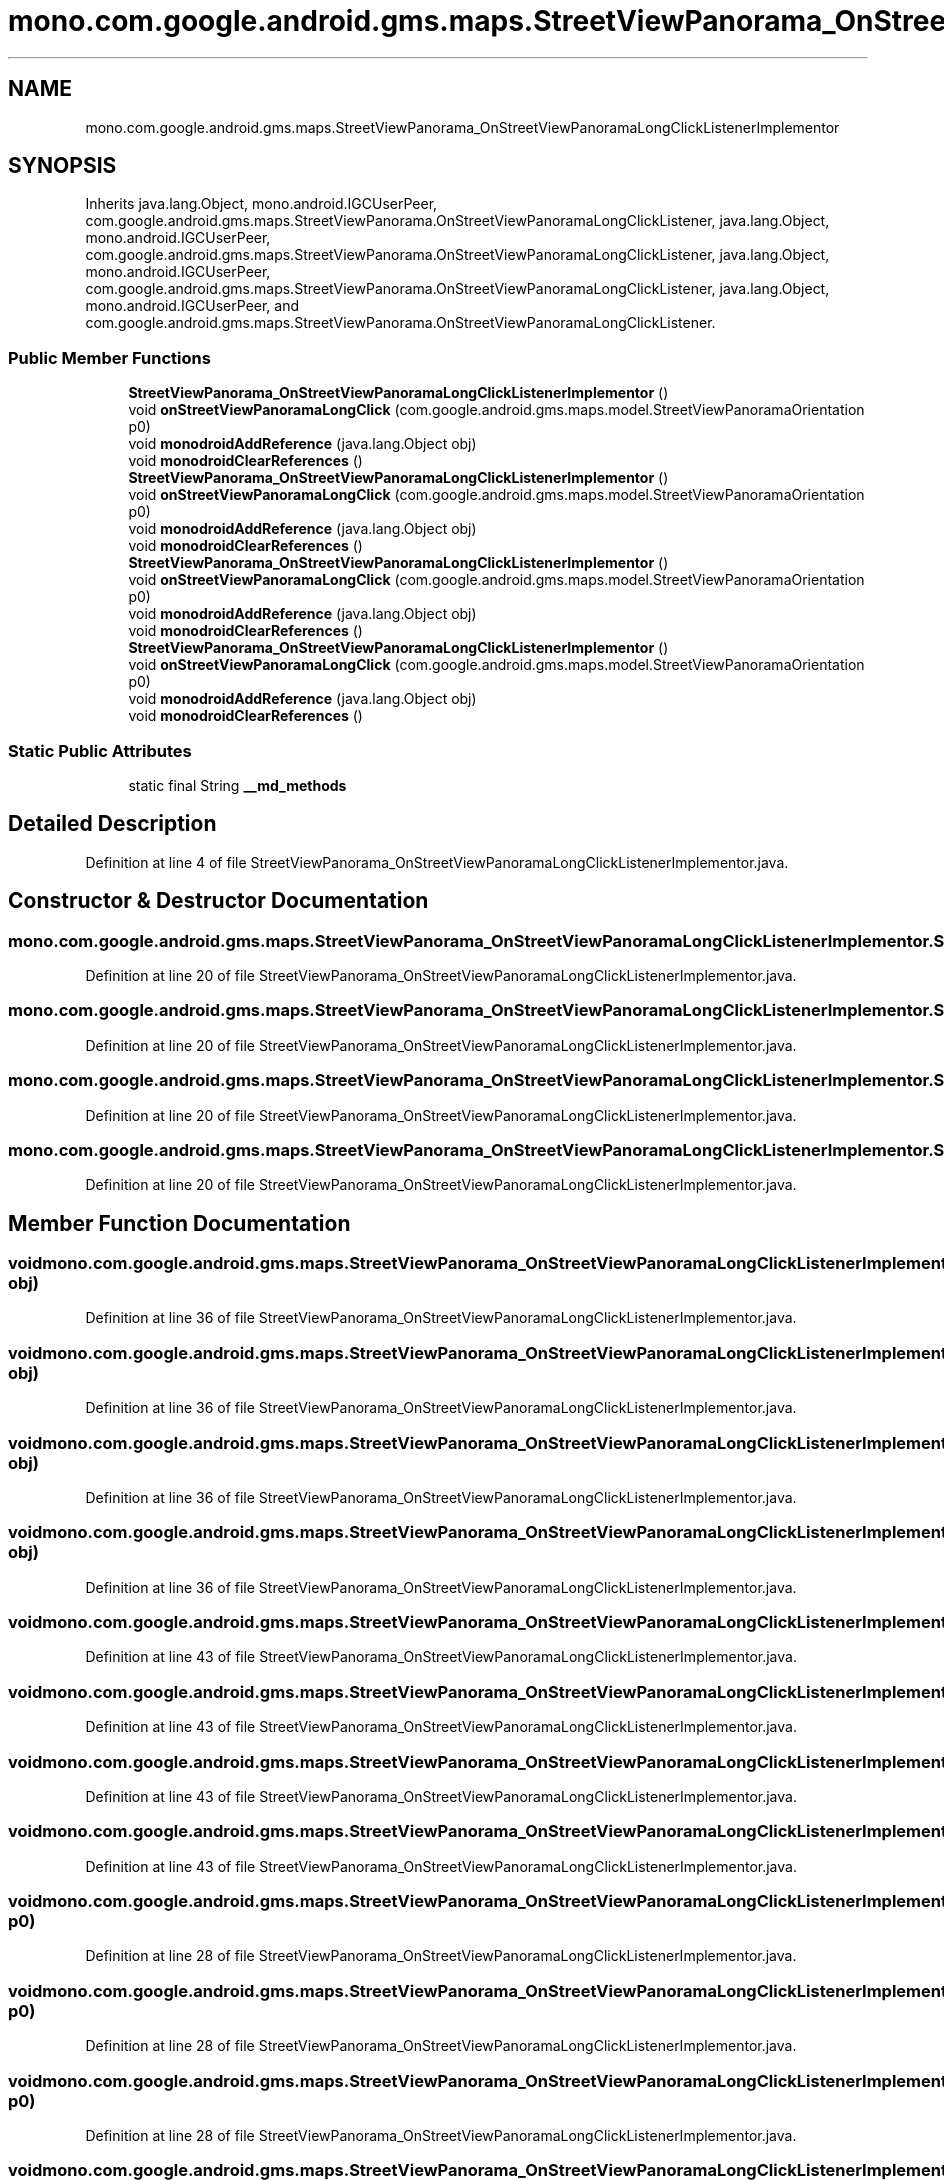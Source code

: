.TH "mono.com.google.android.gms.maps.StreetViewPanorama_OnStreetViewPanoramaLongClickListenerImplementor" 3 "Thu Apr 29 2021" "Version 1.0" "Green Quake" \" -*- nroff -*-
.ad l
.nh
.SH NAME
mono.com.google.android.gms.maps.StreetViewPanorama_OnStreetViewPanoramaLongClickListenerImplementor
.SH SYNOPSIS
.br
.PP
.PP
Inherits java\&.lang\&.Object, mono\&.android\&.IGCUserPeer, com\&.google\&.android\&.gms\&.maps\&.StreetViewPanorama\&.OnStreetViewPanoramaLongClickListener, java\&.lang\&.Object, mono\&.android\&.IGCUserPeer, com\&.google\&.android\&.gms\&.maps\&.StreetViewPanorama\&.OnStreetViewPanoramaLongClickListener, java\&.lang\&.Object, mono\&.android\&.IGCUserPeer, com\&.google\&.android\&.gms\&.maps\&.StreetViewPanorama\&.OnStreetViewPanoramaLongClickListener, java\&.lang\&.Object, mono\&.android\&.IGCUserPeer, and com\&.google\&.android\&.gms\&.maps\&.StreetViewPanorama\&.OnStreetViewPanoramaLongClickListener\&.
.SS "Public Member Functions"

.in +1c
.ti -1c
.RI "\fBStreetViewPanorama_OnStreetViewPanoramaLongClickListenerImplementor\fP ()"
.br
.ti -1c
.RI "void \fBonStreetViewPanoramaLongClick\fP (com\&.google\&.android\&.gms\&.maps\&.model\&.StreetViewPanoramaOrientation p0)"
.br
.ti -1c
.RI "void \fBmonodroidAddReference\fP (java\&.lang\&.Object obj)"
.br
.ti -1c
.RI "void \fBmonodroidClearReferences\fP ()"
.br
.ti -1c
.RI "\fBStreetViewPanorama_OnStreetViewPanoramaLongClickListenerImplementor\fP ()"
.br
.ti -1c
.RI "void \fBonStreetViewPanoramaLongClick\fP (com\&.google\&.android\&.gms\&.maps\&.model\&.StreetViewPanoramaOrientation p0)"
.br
.ti -1c
.RI "void \fBmonodroidAddReference\fP (java\&.lang\&.Object obj)"
.br
.ti -1c
.RI "void \fBmonodroidClearReferences\fP ()"
.br
.ti -1c
.RI "\fBStreetViewPanorama_OnStreetViewPanoramaLongClickListenerImplementor\fP ()"
.br
.ti -1c
.RI "void \fBonStreetViewPanoramaLongClick\fP (com\&.google\&.android\&.gms\&.maps\&.model\&.StreetViewPanoramaOrientation p0)"
.br
.ti -1c
.RI "void \fBmonodroidAddReference\fP (java\&.lang\&.Object obj)"
.br
.ti -1c
.RI "void \fBmonodroidClearReferences\fP ()"
.br
.ti -1c
.RI "\fBStreetViewPanorama_OnStreetViewPanoramaLongClickListenerImplementor\fP ()"
.br
.ti -1c
.RI "void \fBonStreetViewPanoramaLongClick\fP (com\&.google\&.android\&.gms\&.maps\&.model\&.StreetViewPanoramaOrientation p0)"
.br
.ti -1c
.RI "void \fBmonodroidAddReference\fP (java\&.lang\&.Object obj)"
.br
.ti -1c
.RI "void \fBmonodroidClearReferences\fP ()"
.br
.in -1c
.SS "Static Public Attributes"

.in +1c
.ti -1c
.RI "static final String \fB__md_methods\fP"
.br
.in -1c
.SH "Detailed Description"
.PP 
Definition at line 4 of file StreetViewPanorama_OnStreetViewPanoramaLongClickListenerImplementor\&.java\&.
.SH "Constructor & Destructor Documentation"
.PP 
.SS "mono\&.com\&.google\&.android\&.gms\&.maps\&.StreetViewPanorama_OnStreetViewPanoramaLongClickListenerImplementor\&.StreetViewPanorama_OnStreetViewPanoramaLongClickListenerImplementor ()"

.PP
Definition at line 20 of file StreetViewPanorama_OnStreetViewPanoramaLongClickListenerImplementor\&.java\&.
.SS "mono\&.com\&.google\&.android\&.gms\&.maps\&.StreetViewPanorama_OnStreetViewPanoramaLongClickListenerImplementor\&.StreetViewPanorama_OnStreetViewPanoramaLongClickListenerImplementor ()"

.PP
Definition at line 20 of file StreetViewPanorama_OnStreetViewPanoramaLongClickListenerImplementor\&.java\&.
.SS "mono\&.com\&.google\&.android\&.gms\&.maps\&.StreetViewPanorama_OnStreetViewPanoramaLongClickListenerImplementor\&.StreetViewPanorama_OnStreetViewPanoramaLongClickListenerImplementor ()"

.PP
Definition at line 20 of file StreetViewPanorama_OnStreetViewPanoramaLongClickListenerImplementor\&.java\&.
.SS "mono\&.com\&.google\&.android\&.gms\&.maps\&.StreetViewPanorama_OnStreetViewPanoramaLongClickListenerImplementor\&.StreetViewPanorama_OnStreetViewPanoramaLongClickListenerImplementor ()"

.PP
Definition at line 20 of file StreetViewPanorama_OnStreetViewPanoramaLongClickListenerImplementor\&.java\&.
.SH "Member Function Documentation"
.PP 
.SS "void mono\&.com\&.google\&.android\&.gms\&.maps\&.StreetViewPanorama_OnStreetViewPanoramaLongClickListenerImplementor\&.monodroidAddReference (java\&.lang\&.Object obj)"

.PP
Definition at line 36 of file StreetViewPanorama_OnStreetViewPanoramaLongClickListenerImplementor\&.java\&.
.SS "void mono\&.com\&.google\&.android\&.gms\&.maps\&.StreetViewPanorama_OnStreetViewPanoramaLongClickListenerImplementor\&.monodroidAddReference (java\&.lang\&.Object obj)"

.PP
Definition at line 36 of file StreetViewPanorama_OnStreetViewPanoramaLongClickListenerImplementor\&.java\&.
.SS "void mono\&.com\&.google\&.android\&.gms\&.maps\&.StreetViewPanorama_OnStreetViewPanoramaLongClickListenerImplementor\&.monodroidAddReference (java\&.lang\&.Object obj)"

.PP
Definition at line 36 of file StreetViewPanorama_OnStreetViewPanoramaLongClickListenerImplementor\&.java\&.
.SS "void mono\&.com\&.google\&.android\&.gms\&.maps\&.StreetViewPanorama_OnStreetViewPanoramaLongClickListenerImplementor\&.monodroidAddReference (java\&.lang\&.Object obj)"

.PP
Definition at line 36 of file StreetViewPanorama_OnStreetViewPanoramaLongClickListenerImplementor\&.java\&.
.SS "void mono\&.com\&.google\&.android\&.gms\&.maps\&.StreetViewPanorama_OnStreetViewPanoramaLongClickListenerImplementor\&.monodroidClearReferences ()"

.PP
Definition at line 43 of file StreetViewPanorama_OnStreetViewPanoramaLongClickListenerImplementor\&.java\&.
.SS "void mono\&.com\&.google\&.android\&.gms\&.maps\&.StreetViewPanorama_OnStreetViewPanoramaLongClickListenerImplementor\&.monodroidClearReferences ()"

.PP
Definition at line 43 of file StreetViewPanorama_OnStreetViewPanoramaLongClickListenerImplementor\&.java\&.
.SS "void mono\&.com\&.google\&.android\&.gms\&.maps\&.StreetViewPanorama_OnStreetViewPanoramaLongClickListenerImplementor\&.monodroidClearReferences ()"

.PP
Definition at line 43 of file StreetViewPanorama_OnStreetViewPanoramaLongClickListenerImplementor\&.java\&.
.SS "void mono\&.com\&.google\&.android\&.gms\&.maps\&.StreetViewPanorama_OnStreetViewPanoramaLongClickListenerImplementor\&.monodroidClearReferences ()"

.PP
Definition at line 43 of file StreetViewPanorama_OnStreetViewPanoramaLongClickListenerImplementor\&.java\&.
.SS "void mono\&.com\&.google\&.android\&.gms\&.maps\&.StreetViewPanorama_OnStreetViewPanoramaLongClickListenerImplementor\&.onStreetViewPanoramaLongClick (com\&.google\&.android\&.gms\&.maps\&.model\&.StreetViewPanoramaOrientation p0)"

.PP
Definition at line 28 of file StreetViewPanorama_OnStreetViewPanoramaLongClickListenerImplementor\&.java\&.
.SS "void mono\&.com\&.google\&.android\&.gms\&.maps\&.StreetViewPanorama_OnStreetViewPanoramaLongClickListenerImplementor\&.onStreetViewPanoramaLongClick (com\&.google\&.android\&.gms\&.maps\&.model\&.StreetViewPanoramaOrientation p0)"

.PP
Definition at line 28 of file StreetViewPanorama_OnStreetViewPanoramaLongClickListenerImplementor\&.java\&.
.SS "void mono\&.com\&.google\&.android\&.gms\&.maps\&.StreetViewPanorama_OnStreetViewPanoramaLongClickListenerImplementor\&.onStreetViewPanoramaLongClick (com\&.google\&.android\&.gms\&.maps\&.model\&.StreetViewPanoramaOrientation p0)"

.PP
Definition at line 28 of file StreetViewPanorama_OnStreetViewPanoramaLongClickListenerImplementor\&.java\&.
.SS "void mono\&.com\&.google\&.android\&.gms\&.maps\&.StreetViewPanorama_OnStreetViewPanoramaLongClickListenerImplementor\&.onStreetViewPanoramaLongClick (com\&.google\&.android\&.gms\&.maps\&.model\&.StreetViewPanoramaOrientation p0)"

.PP
Definition at line 28 of file StreetViewPanorama_OnStreetViewPanoramaLongClickListenerImplementor\&.java\&.
.SH "Member Data Documentation"
.PP 
.SS "static final String mono\&.com\&.google\&.android\&.gms\&.maps\&.StreetViewPanorama_OnStreetViewPanoramaLongClickListenerImplementor\&.__md_methods\fC [static]\fP"
@hide 
.PP
Definition at line 11 of file StreetViewPanorama_OnStreetViewPanoramaLongClickListenerImplementor\&.java\&.

.SH "Author"
.PP 
Generated automatically by Doxygen for Green Quake from the source code\&.

